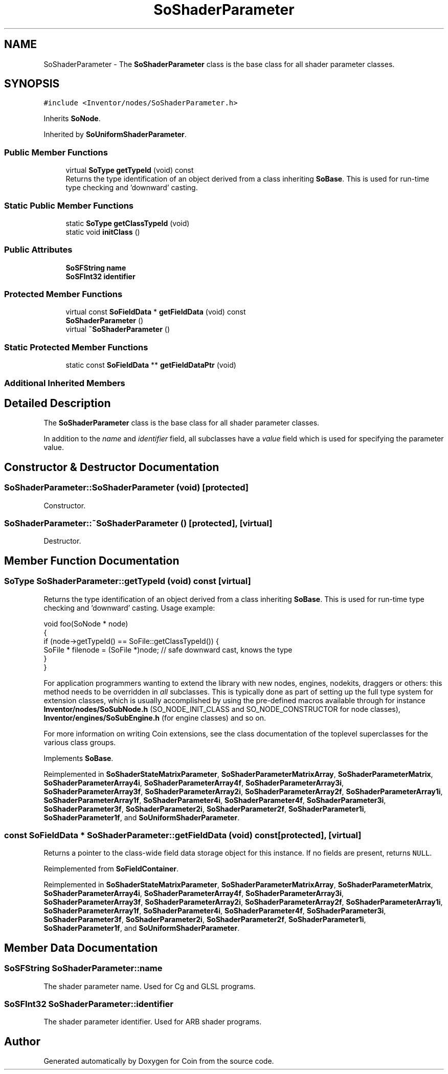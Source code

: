 .TH "SoShaderParameter" 3 "Sun May 28 2017" "Version 4.0.0a" "Coin" \" -*- nroff -*-
.ad l
.nh
.SH NAME
SoShaderParameter \- The \fBSoShaderParameter\fP class is the base class for all shader parameter classes\&.  

.SH SYNOPSIS
.br
.PP
.PP
\fC#include <Inventor/nodes/SoShaderParameter\&.h>\fP
.PP
Inherits \fBSoNode\fP\&.
.PP
Inherited by \fBSoUniformShaderParameter\fP\&.
.SS "Public Member Functions"

.in +1c
.ti -1c
.RI "virtual \fBSoType\fP \fBgetTypeId\fP (void) const"
.br
.RI "Returns the type identification of an object derived from a class inheriting \fBSoBase\fP\&. This is used for run-time type checking and 'downward' casting\&. "
.in -1c
.SS "Static Public Member Functions"

.in +1c
.ti -1c
.RI "static \fBSoType\fP \fBgetClassTypeId\fP (void)"
.br
.ti -1c
.RI "static void \fBinitClass\fP ()"
.br
.in -1c
.SS "Public Attributes"

.in +1c
.ti -1c
.RI "\fBSoSFString\fP \fBname\fP"
.br
.ti -1c
.RI "\fBSoSFInt32\fP \fBidentifier\fP"
.br
.in -1c
.SS "Protected Member Functions"

.in +1c
.ti -1c
.RI "virtual const \fBSoFieldData\fP * \fBgetFieldData\fP (void) const"
.br
.ti -1c
.RI "\fBSoShaderParameter\fP ()"
.br
.ti -1c
.RI "virtual \fB~SoShaderParameter\fP ()"
.br
.in -1c
.SS "Static Protected Member Functions"

.in +1c
.ti -1c
.RI "static const \fBSoFieldData\fP ** \fBgetFieldDataPtr\fP (void)"
.br
.in -1c
.SS "Additional Inherited Members"
.SH "Detailed Description"
.PP 
The \fBSoShaderParameter\fP class is the base class for all shader parameter classes\&. 

In addition to the \fIname\fP and \fIidentifier\fP field, all subclasses have a \fIvalue\fP field which is used for specifying the parameter value\&. 
.SH "Constructor & Destructor Documentation"
.PP 
.SS "SoShaderParameter::SoShaderParameter (void)\fC [protected]\fP"
Constructor\&. 
.SS "SoShaderParameter::~SoShaderParameter ()\fC [protected]\fP, \fC [virtual]\fP"
Destructor\&. 
.SH "Member Function Documentation"
.PP 
.SS "\fBSoType\fP SoShaderParameter::getTypeId (void) const\fC [virtual]\fP"

.PP
Returns the type identification of an object derived from a class inheriting \fBSoBase\fP\&. This is used for run-time type checking and 'downward' casting\&. Usage example:
.PP
.PP
.nf
void foo(SoNode * node)
{
  if (node->getTypeId() == SoFile::getClassTypeId()) {
    SoFile * filenode = (SoFile *)node;  // safe downward cast, knows the type
  }
}
.fi
.PP
.PP
For application programmers wanting to extend the library with new nodes, engines, nodekits, draggers or others: this method needs to be overridden in \fIall\fP subclasses\&. This is typically done as part of setting up the full type system for extension classes, which is usually accomplished by using the pre-defined macros available through for instance \fBInventor/nodes/SoSubNode\&.h\fP (SO_NODE_INIT_CLASS and SO_NODE_CONSTRUCTOR for node classes), \fBInventor/engines/SoSubEngine\&.h\fP (for engine classes) and so on\&.
.PP
For more information on writing Coin extensions, see the class documentation of the toplevel superclasses for the various class groups\&. 
.PP
Implements \fBSoBase\fP\&.
.PP
Reimplemented in \fBSoShaderStateMatrixParameter\fP, \fBSoShaderParameterMatrixArray\fP, \fBSoShaderParameterMatrix\fP, \fBSoShaderParameterArray4i\fP, \fBSoShaderParameterArray4f\fP, \fBSoShaderParameterArray3i\fP, \fBSoShaderParameterArray3f\fP, \fBSoShaderParameterArray2i\fP, \fBSoShaderParameterArray2f\fP, \fBSoShaderParameterArray1i\fP, \fBSoShaderParameterArray1f\fP, \fBSoShaderParameter4i\fP, \fBSoShaderParameter4f\fP, \fBSoShaderParameter3i\fP, \fBSoShaderParameter3f\fP, \fBSoShaderParameter2i\fP, \fBSoShaderParameter2f\fP, \fBSoShaderParameter1i\fP, \fBSoShaderParameter1f\fP, and \fBSoUniformShaderParameter\fP\&.
.SS "const \fBSoFieldData\fP * SoShaderParameter::getFieldData (void) const\fC [protected]\fP, \fC [virtual]\fP"
Returns a pointer to the class-wide field data storage object for this instance\&. If no fields are present, returns \fCNULL\fP\&. 
.PP
Reimplemented from \fBSoFieldContainer\fP\&.
.PP
Reimplemented in \fBSoShaderStateMatrixParameter\fP, \fBSoShaderParameterMatrixArray\fP, \fBSoShaderParameterMatrix\fP, \fBSoShaderParameterArray4i\fP, \fBSoShaderParameterArray4f\fP, \fBSoShaderParameterArray3i\fP, \fBSoShaderParameterArray3f\fP, \fBSoShaderParameterArray2i\fP, \fBSoShaderParameterArray2f\fP, \fBSoShaderParameterArray1i\fP, \fBSoShaderParameterArray1f\fP, \fBSoShaderParameter4i\fP, \fBSoShaderParameter4f\fP, \fBSoShaderParameter3i\fP, \fBSoShaderParameter3f\fP, \fBSoShaderParameter2i\fP, \fBSoShaderParameter2f\fP, \fBSoShaderParameter1i\fP, \fBSoShaderParameter1f\fP, and \fBSoUniformShaderParameter\fP\&.
.SH "Member Data Documentation"
.PP 
.SS "\fBSoSFString\fP SoShaderParameter::name"
The shader parameter name\&. Used for Cg and GLSL programs\&. 
.SS "\fBSoSFInt32\fP SoShaderParameter::identifier"
The shader parameter identifier\&. Used for ARB shader programs\&. 

.SH "Author"
.PP 
Generated automatically by Doxygen for Coin from the source code\&.
